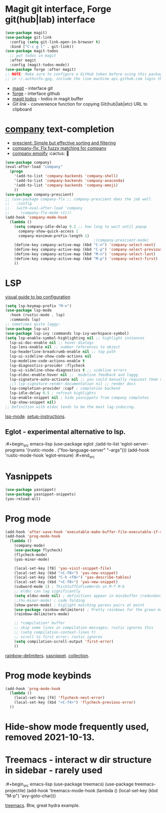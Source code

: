 * Magit git interface, Forge git(hub|lab) interface
#+begin_src emacs-lisp
  (use-package magit)
  (use-package git-link
    :config (setq git-link-open-in-browser t)
    :bind ("C-c g l" . git-link))
  (use-package magit-todos
    ;; put todos in magit
    :after magit
    :config (magit-todos-mode))
  (use-package forge :after magit)
  ;; NOTE: Make sure to configure a GitHub token before using this package
  ;; in ~/.authinfo.gpg, include the line machine api.github.com login thor314^forge password <https://magit.vc/manual/ghub/Creating-a-Token.html#Creating-a-Token>
#+end_src
- [[https://magit.vc/manual/magit.html][magit]] - interface git
- [[https://magit.vc/manual/forge.html][forge]] - interface github
- [[https://github.com/alphapapa/magit-todos#installation][magit todos]] - todos in magit buffer
-  [[pu][Git link]] - convenience function for copying Git(hub|lab|etc) URL to clipboard

* [[http://company-mode.github.io/][company]] text-completion
- [[https://github.com/raxod502/prescient.el][prescient: Simple but effective sorting and filtering]]
- [[https://github.com/PythonNut/company-flx][company-flx: Flx fuzzy matching for company]]
- [[https://github.com/dunn/company-emoji][company emojify]] :cactus: 🎑
#+begin_src emacs-lisp
  (use-package company)
  (eval-after-load "company"
    (progn
      '(add-to-list 'company-backends 'company-shell)
      '(add-to-list 'company-backends 'company-anaconda)
      '(add-to-list 'company-backends 'company-emoji)
      ))
  (use-package company-prescient)
  ;; (use-package company-flx ;; company-prescient does the job well
  ;;   :config
  ;;   (with-eval-after-load 'company
  ;;     (company-flx-mode +1)))
  (add-hook 'company-mode-hook
    (lambda ()
      (setq company-idle-delay 0.2 ;; how long to wait until popup
        company-show-quick-access 1
        company-minimum-prefix-length 1)
                                          ;(company-prescient-mode)
      (define-key company-active-map (kbd "C-n") 'company-select-next)
      (define-key company-active-map (kbd "C-p") 'company-select-previous)
      (define-key company-active-map (kbd "M-n") 'company-select-last)
      (define-key company-active-map (kbd "M-p") 'company-select-first)
      ))
#+end_src
* LSP
[[https://emacs-lsp.github.io/lsp-mode/tutorials/how-to-turn-off/][visual guide to lsp configuration]]
#+begin_src emacs-lisp
  (setq lsp-keymap-prefix "M-n")
  (use-package lsp-mode
    :hook (rustic-mode . lsp)
    :commands lsp)
  ;; sometimes quite laggy:
  (use-package lsp-ui)
  (use-package lsp-ivy :commands lsp-ivy-workspace-symbol)
  (setq lsp-enable-symbol-highlighting nil ;; highlight instances
    lsp-ui-doc-enable nil ;; hover dialogs
    lsp-lens-enable nil ;; number references to object
    lsp-headerline-breadcrumb-enable nil ;; top path
    lsp-ui-sideline-show-code-actions nil
    lsp-modeline-code-actions-enable t
    lsp-diagnostics-provider :flycheck
    lsp-ui-sideline-show-diagnostics t ;; sideline errors
    lsp-eldoc-enable-hover nil ;;  modeline feedback and laggg
    lsp-signature-auto-activate nil ;; you could manually requiest them via `lsp-signature-activate`
    ;;( lsp-signature-render-documentation nil ;; render docs
    lsp-completion-provider :capf ; completion backend
    lsp-idle-delay 0.5 ; refresh highlights
    lsp-enable-snippet nil ; hide yasnippets from company completes
    lsp-show-snippet nil)
  ;; Definition with eldoc tends to be the most lag-inducing.
#+end_src
[[https://emacs-lsp.github.io/lsp-mode/][lsp-mode]]. [[https://emacs-lsp.github.io/lsp-mode/page/installation/][setup-instructions]].

** Eglot - experimental alternative to lsp.
:#+begin_src emacs-lisp
(use-package eglot
;(add-to-list 'eglot-server-programs '(rustic-mode . ("foo-language-server" "--args")))
(add-hook 'rustic-mode-hook 'eglot-ensure)
:#+end_src

* Yasnippets
#+begin_src emacs-lisp
  (use-package yasnippet)
  (use-package yasnippet-snippets)
  (yas-reload-all)
#+end_src
* Prog mode
#+begin_src emacs-lisp
  (add-hook 'after-save-hook 'executable-make-buffer-file-executable-if-script-p)
  (add-hook 'prog-mode-hook
    (lambda ()
      (company-mode)
      (use-package flycheck)
      (flycheck-mode)
      (yas-minor-mode)

      (local-set-key [f8] 'yas-visit-snippet-file)
      (local-set-key (kbd "<C-f8>") 'yas-new-snippet)
      (local-set-key (kbd "C-h <f8>") 'yas-describe-tables)
      (local-set-key (kbd "<C-f8>") 'yas-new-snippet)
      (subword-mode 1) ; ThisStuffIsFiveWords on M-f M-b
      ;; eldoc can lag significantly
      (setq eldoc-mode nil) ; definitions appear in minibuffer (redundant with global-eldoc-mode)
      ;;(hs-minor-mode) ; code folding
      (show-paren-mode) ; higlight matching parens pairs at point
      (use-package rainbow-delimiters) ; Pretty rainbows for the grown man's S-expr's
      (rainbow-delimiters-mode)

      ;; *compilation* buffer
      ;; skip some lines in compilation messages; rustic ignores this
      ;; (setq compilation-context-lines t)
      ;; scroll to first error; rustic ignores
      (setq compilation-scroll-output 'first-error)
      ))
#+end_src
 [[https://github.com/Fanael/rainbow-delimiters][rainbow-delimiters]]. [[https://github.com/joaotavora/yasnippet][yasnippet]]. [[https://github.com/AndreaCrotti/yasnippet-snippets][collection]].

* Prog mode keybinds
#+begin_src emacs-lisp
  (add-hook 'prog-mode-hook
    (lambda ()
      (local-set-key [f4] 'flycheck-next-error)
      (local-set-key (kbd "<C-f4>") 'flycheck-previous-error)
    ))
#+end_src
* Hide-show mode frequently used, removed 2021-10-13.
* Treemacs - interact w dir structure in sidebar - rarely used
:#+begin_src emacs-lisp
  (use-package treemacs)
  (use-package treemacs-projectile)
  (add-hook 'treemacs-mode-hook (lambda () (local-set-key (kbd "M-p") 'avy-goto-char)))
#+end_src
[[https://github.com/Alexander-Miller/treemacs][treemacs]]. Btw, great hydra example.

